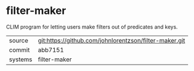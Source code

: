 * filter-maker

CLIM program for letting users make filters out of predicates and keys.

|---------+-------------------------------------------|
| source  | git:https://github.com/johnlorentzson/filter-maker.git   |
| commit  | abb7151  |
| systems | filter-maker |
|---------+-------------------------------------------|


